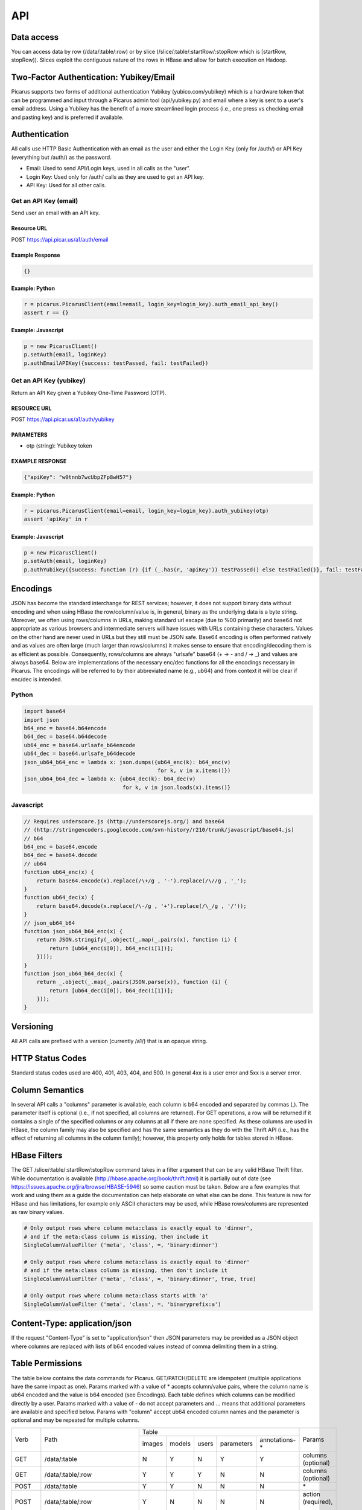 API
===

Data access
-----------
You can access data by row (/data/:table/:row) or by slice (/slice/:table/:startRow/:stopRow which is [startRow, stopRow)).  Slices exploit the contiguous nature of the rows in HBase and allow for batch execution on Hadoop.

Two-Factor Authentication: Yubikey/Email
--------------------------------------------
Picarus supports two forms of additional authentication Yubikey (yubico.com/yubikey) which is a hardware token that can be programmed and input through a Picarus admin tool (api/yubikey.py) and email where a key is sent to a user's email address.  Using a Yubikey has the benefit of a more streamlined login process (i.e., one press vs checking email and pasting key) and is preferred if available.

Authentication
--------------

All calls use HTTP Basic Authentication with an email as the user and either the Login Key (only for /auth/) or API Key (everything but /auth/) as the password.

* Email: Used to send API/Login keys, used in all calls as the "user".
* Login Key: Used only for /auth/ calls as they are used to get an API key.
* API Key: Used for all other calls.

Get an API Key (email)
^^^^^^^^^^^^^^^^^^^^^^^
Send user an email with an API key.

Resource URL
""""""""""""
POST https://api.picar.us/a1/auth/email

Example Response
""""""""""""""""
.. code-block:: javascript

    {}

Example: Python
""""""""""""""""
.. code-block:: python

    r = picarus.PicarusClient(email=email, login_key=login_key).auth_email_api_key()
    assert r == {}

Example: Javascript
"""""""""""""""""""
.. code-block:: javascript

    p = new PicarusClient()
    p.setAuth(email, loginKey)
    p.authEmailAPIKey({success: testPassed, fail: testFailed})


Get an API Key (yubikey)
^^^^^^^^^^^^^^^^^^^^^^^
Return an API Key given a Yubikey One-Time Password (OTP).

RESOURCE URL
""""""""""""
POST https://api.picar.us/a1/auth/yubikey

PARAMETERS
"""""""""""
* otp (string): Yubikey token

EXAMPLE RESPONSE
""""""""""""""""
.. code-block:: javascript

    {"apiKey": "w0tnnb7wcUbpZFp8wH57"}

Example: Python
""""""""""""""""
.. code-block:: python

    r = picarus.PicarusClient(email=email, login_key=login_key).auth_yubikey(otp)
    assert 'apiKey' in r

Example: Javascript
"""""""""""""""""""
.. code-block:: javascript

    p = new PicarusClient()
    p.setAuth(email, loginKey)
    p.authYubikey({success: function (r) {if (_.has(r, 'apiKey')) testPassed() else testFailed()}, fail: testFailed})


Encodings
---------
JSON has become the standard interchange for REST services; however, it does not support binary data without encoding and when using HBase the row/column/value is, in general, binary as the underlying data is a byte string.  Moreover, we often using rows/columns in URLs, making standard url escape (due to %00 primarily) and base64 not appropriate as various browsers and intermediate servers will have issues with URLs containing these characters.  Values on the other hand are never used in URLs but they still must be JSON safe.  Base64 encoding is often performed natively and as values are often large (much larger than rows/columns) it makes sense to ensure that encoding/decoding them is as efficient as possible.  Consequently, rows/columns are always "urlsafe" base64 (+ -> - and / -> _) and values are always base64.  Below are implementations of the necessary enc/dec functions for all the encodings necessary in Picarus.  The encodings will be referred to by their abbreviated name (e.g., ub64) and from context it will be clear if enc/dec is intended.


Python
^^^^^^
.. code-block:: python

    import base64
    import json
    b64_enc = base64.b64encode
    b64_dec = base64.b64decode
    ub64_enc = base64.urlsafe_b64encode
    ub64_dec = base64.urlsafe_b64decode
    json_ub64_b64_enc = lambda x: json.dumps({ub64_enc(k): b64_enc(v)
                                              for k, v in x.items()})
    json_ub64_b64_dec = lambda x: {ub64_dec(k): b64_dec(v)
                                   for k, v in json.loads(x).items()}


Javascript
^^^^^^^^^^
.. code-block:: javascript

    // Requires underscore.js (http://underscorejs.org/) and base64
    // (http://stringencoders.googlecode.com/svn-history/r210/trunk/javascript/base64.js)
    // b64
    b64_enc = base64.encode
    b64_dec = base64.decode
    // ub64
    function ub64_enc(x) {
        return base64.encode(x).replace(/\+/g , '-').replace(/\//g , '_');
    }
    function ub64_dec(x) {
        return base64.decode(x.replace(/\-/g , '+').replace(/\_/g , '/'));
    }
    // json_ub64_b64
    function json_ub64_b64_enc(x) {
        return JSON.stringify(_.object(_.map(_.pairs(x), function (i) {
            return [ub64_enc(i[0]), b64_enc(i[1])];
        })));
    }
    function json_ub64_b64_dec(x) {
        return _.object(_.map(_.pairs(JSON.parse(x)), function (i) {
            return [ub64_dec(i[0]), b64_dec(i[1])];
        }));
    }

Versioning
----------
All API calls are prefixed with a version (currently /a1/) that is an opaque string.

HTTP Status Codes
-----------------
Standard status codes used are 400, 401, 403, 404, and 500.  In general 4xx is a user error and 5xx is a server error.

Column Semantics
----------------
In several API calls a "columns" parameter is available, each column is b64 encoded and separated by commas (,).  The parameter itself is optional (i.e., if not specified, all columns are returned).  For GET operations, a row will be returned if it contains a single of the specified columns or any columns at all if there are none specified.  As these columns are used in HBase, the column family may also be specified and has the same semantics as they do with the Thrift API (i.e., has the effect of returning all columns in the column family); however, this property only holds for tables stored in HBase.

HBase Filters
-------------
The GET /slice/:table/:startRow/:stopRow command takes in a filter argument that can be any valid HBase Thrift filter.  While documentation is available (http://hbase.apache.org/book/thrift.html) it is partially out of date (see https://issues.apache.org/jira/browse/HBASE-5946) so some caution must be taken.  Below are a few examples that work and using them as a guide the documentation can help elaborate on what else can be done.  This feature is new for HBase and has limitations, for example only ASCII characters may be used, while HBase rows/columns are represented as raw binary values.

.. code-block::

    # Only output rows where column meta:class is exactly equal to 'dinner',
    # and if the meta:class column is missing, then include it
    SingleColumnValueFilter ('meta', 'class', =, 'binary:dinner')

    # Only output rows where column meta:class is exactly equal to 'dinner'
    # and if the meta:class column is missing, then don't include it
    SingleColumnValueFilter ('meta', 'class', =, 'binary:dinner', true, true)

    # Only output rows where column meta:class starts with 'a'
    SingleColumnValueFilter ('meta', 'class', =, 'binaryprefix:a')


Content-Type: application/json
------------------------------
If the request "Content-Type" is set to "application/json" then JSON parameters may be provided as a JSON object where columns are replaced with lists of b64 encoded values instead of comma delimiting them in a string.

Table Permissions
-----------------
The table below contains the data commands for Picarus.  GET/PATCH/DELETE are idempotent (multiple applications have the same impact as one).  Params marked with a value of \* accepts column/value pairs, where the column name is ub64 encoded and the value is b64 encoded (see Encodings).  Each table defines which columns can be modified directly by a user.  Params marked with a value of \- do not accept parameters and ... means that additional parameters are available and specified below.  Params with "column" accept ub64 encoded column names and the parameter is optional and may be repeated for multiple columns.

+---------+----------------------------------+-----------+---------+---------+------------+----------------+-------------------------+
| Verb    | Path                             | Table                                                       | Params                  |
+         +                                  +-----------+---------+---------+------------+----------------+                         +
|         |                                  |  images   | models  | users   | parameters | annotations-\* |                         |
+---------+----------------------------------+-----------+---------+---------+------------+----------------+-------------------------+
| GET     | /data/:table                     | N         | Y       | N       | Y          | Y              | columns (optional)      |
+---------+----------------------------------+-----------+---------+---------+------------+----------------+-------------------------+
| GET     | /data/:table/:row                | Y         | Y       | Y       | N          | N              | columns (optional)      |
+---------+----------------------------------+-----------+---------+---------+------------+----------------+-------------------------+
| POST    | /data/:table                     | Y         | Y       | N       | N          | N              | \*                      |
+---------+----------------------------------+-----------+---------+---------+------------+----------------+-------------------------+
| POST    | /data/:table/:row                | Y         | N       | N       | N          | N              | action (required), ...  |
+---------+----------------------------------+-----------+---------+---------+------------+----------------+-------------------------+
| PATCH   | /data/:table/:row                | Y         | Y       | N       | N          | N              | \*                      |
+---------+----------------------------------+-----------+---------+---------+------------+----------------+-------------------------+
| DELETE  | /data/:table/:row                | Y         | Y       | N       | N          | N              | \-                      |
+---------+----------------------------------+-----------+---------+---------+------------+----------------+-------------------------+
| DELETE  | /data/:table/:row/:column        | Y         | Y       | N       | N          | N              | \-                      |
+---------+----------------------------------+-----------+---------+---------+------------+----------------+-------------------------+
| GET     | /slice/:table/:startRow/:stopRow | Y         | N       | N       | N          | N              | columns (optional), ... |
+---------+----------------------------------+-----------+---------+---------+------------+----------------+-------------------------+
| POST    | /slice/:table/:startRow/:stopRow | Y         | N       | N       | N          | N              | action (required), ...  |
+---------+----------------------------------+-----------+---------+---------+------------+----------------+-------------------------+
| PATCH   | /slice/:table/:startRow/:stopRow | Y         | N       | N       | N          | N              | \*                      |
+---------+----------------------------------+-----------+---------+---------+------------+----------------+-------------------------+
| DELETE  | /slice/:table/:startRow/:stopRow | N         | N       | N       | N          | N              | \-                      |
+---------+----------------------------------+-----------+---------+---------+------------+----------------+-------------------------+


Row Operations
--------------

Create a row
^^^^^^^^^^^^
Upload data without specifying a row.

RESOURCE URL
""""""""""""
POST https://api.picar.us/a1/data/:table

PARAMETERS
"""""""""""
* \*b64 column\* (b64): One or more base64 encoded column/value pairs.  See table permissions for what values you can set.

EXAMPLE RESPONSE
""""""""""""""""
.. code-block:: javascript

    {"row": b64 row}


Create/Modify a row
^^^^^^^^^^^^^^^^^^^
Upload data specifying a row.  A row need not be created with POST before this operation can be called.  Use this operation when you want the row to be a specific value (normally the case) and the POST method for temporary data.

RESOURCE URL
""""""""""""
PATCH https://api.picar.us/a1/data/:table/:row

PARAMETERS
"""""""""""
* \*b64 column\* (b64): One or more base64 encoded column/value pairs.  See table permissions for what values you can set.

EXAMPLE RESPONSE
""""""""""""""""
.. code-block:: javascript

    {}


Get row
^^^^^^^^^^^^^^^^^^^^^^^
Get data from the specified row

RESOURCE URL
""""""""""""
GET https://api.picar.us/a1/data/:table/:row

PARAMETERS
"""""""""""
* columns (string): Optional list of columns (b64 encoded separated by ',').

EXAMPLE RESPONSE
""""""""""""""""
.. code-block:: javascript

    {"meta:class": "horse"}


DELETE /data/:table/:row
^^^^^^^^^^^^^^^^^^^^^^^
Delete a specified row

RESOURCE URL
""""""""""""
DELETE https://api.picar.us/a1/data/:table/:row

PARAMETERS
"""""""""""
None

EXAMPLE RESPONSE
""""""""""""""""
.. code-block:: javascript

    {}

Example: Python
""""""""""""""""
.. code-block:: python

    c = picarus.PicarusClient(email=email, api_key=api_key)
    # POST /data/images
    r = c.post_table('images', {'meta:class': 'horse', 'data:image': 'not image'})
    assert 'row' in r
    row = r['row']
    # GET /data/images/:row
    r = c.get_row('images', row, ['meta:class'])
    assert r == {'meta:class': 'horse'}
    r = c.get_row('images', row, ['meta:'])
    assert r == {'meta:class': 'horse'}
    r = c.get_row('images', row, ['data:image'])
    assert r == {'data:image': 'not image'}
    r = c.get_row('images', row)
    assert r == {'meta:class': 'horse', 'data:image': 'not image'}
    # PATCH /data/images/:row
    r = c.patch_row('images', row, {'meta:class': 'cat', 'data:image': 'image not'})
    assert r == {}
    # GET /data/images/:row
    r = c.get_row('images', row)
    assert r == {'meta:class': 'cat', 'data:image': 'image not'}
    # DELETE /data/images/:row
    r = c.delete_row('images', row)
    assert r == {}


Creating a Model
^^^^^^^^^^^^^^^^^^
Create a model that doesn't require training data.

RESOURCE URL
""""""""""""
POST https://api.picar.us/a1/data/models

PARAMETERS
"""""""""""
* path (string): Model path (valid values found by GET /data/parameters)
* model-\* (string): Model parameter
* module-* (string): Module parameter
* key-* (ub64): Input parameter key

EXAMPLE RESPONSE
""""""""""""""""
.. code-block:: javascript

    {"row": b64 row}


POST /data/:table/:row
-----------------------

Perform an action on a row
^^^^^^^^^^^^^^^^^^^^^^^^^^
Each action specifies it's own return value and semantics.

PARAMETERS
"""""""""""
* action: Execute this on the row

+---------------+--------------------------------+---------------------------------------+
| action        | parameters                     | description                           |
+---------------+--------------------------------+---------------------------------------+
| i/classify    | imageColumn, model             | Classify an image using model         |
+---------------+--------------------------------+---------------------------------------+
| i/search      | imageColumn, model             | Query search index using image        |
+---------------+--------------------------------+---------------------------------------+


POST /data/:table/:startRow/:stopRow
-------------------------------------

Get a slice of rows
^^^^^^^^^^^^^^^^^^^^^^^^^^^^^

PARAMETERS
"""""""""""
* maxRows: Maximum number of rows (int, max value of 100)
* filter: Valid HBase thrift filter
* excludeStart: If 1 then skip the startRow, |maxRows| are still returned if we don't reach stopRow.
* cacheKey: A user provided key (opaque string) that if used on a repeated call with excludeStart=1 and the new startRow (last row of the result), the internal scanner may be reused.  This is a significant optimization when enumerating long slices.
* column: This is optional and repeated, represents columns that should be returned (if not specified then all columns are).


Perform an action on a slice
^^^^^^^^^^^^^^^^^^^^^^^^^^^^^
Each action specifies it's own return value and semantics.

PARAMETERS
"""""""""""
* action: Execute this on the row


+------------------------------+---------------------------------------------------------------------------------+---------------------------------------+
| action                       | parameters                                                                      | description                           |
+------------------------------+---------------------------------------------------------------------------------+---------------------------------------+
| io/thumbnail                 |                                                                                 |                                       |
+------------------------------+---------------------------------------------------------------------------------+---------------------------------------+
| io/exif                      |                                                                                 |                                       |
+------------------------------+---------------------------------------------------------------------------------+---------------------------------------+
| io/preprocess                | model                                                                           |                                       |
+------------------------------+---------------------------------------------------------------------------------+---------------------------------------+
| io/classify                  | model                                                                           |                                       |
+------------------------------+---------------------------------------------------------------------------------+---------------------------------------+
| io/feature                   | model                                                                           |                                       |
+------------------------------+---------------------------------------------------------------------------------+---------------------------------------+
| io/hash                      | model                                                                           |                                       |
+------------------------------+---------------------------------------------------------------------------------+---------------------------------------+
| i/dedupe/identical           | column                                                                          |                                       |
+------------------------------+---------------------------------------------------------------------------------+---------------------------------------+
| o/crawl/flickr               | className, query, apiKey, apiSecret, hasGeo, minUploadDate, maxUploadDate, page |                                       |
+------------------------------+---------------------------------------------------------------------------------+---------------------------------------+
| io/annotate/image/query      | imageColumn, query                                                              |                                       |
+------------------------------+---------------------------------------------------------------------------------+---------------------------------------+
| io/annotate/image/entity     | imageColumn, entityColum                                                        |                                       |
+------------------------------+---------------------------------------------------------------------------------+---------------------------------------+
| io/annotate/image/query_batch| imageColumn, query                                                              |                                       |
+------------------------------+---------------------------------------------------------------------------------+---------------------------------------+
| i/train/classifier/svmlinear | key-meta, model-class_positive, key-feature                                     |                                       |
+------------------------------+---------------------------------------------------------------------------------+---------------------------------------+
| i/train/classifier/nbnnlocal | key-meta, key-multi_feature                                                     |                                       |
+------------------------------+---------------------------------------------------------------------------------+---------------------------------------+
| i/train/hasher/rrmedian      | module-hash_bits, key-feature                                                   |                                       |
+------------------------------+---------------------------------------------------------------------------------+---------------------------------------+
| i/train/index/linear         | \*TODO\*                                                                        |                                       |
+------------------------------+---------------------------------------------------------------------------------+---------------------------------------+
